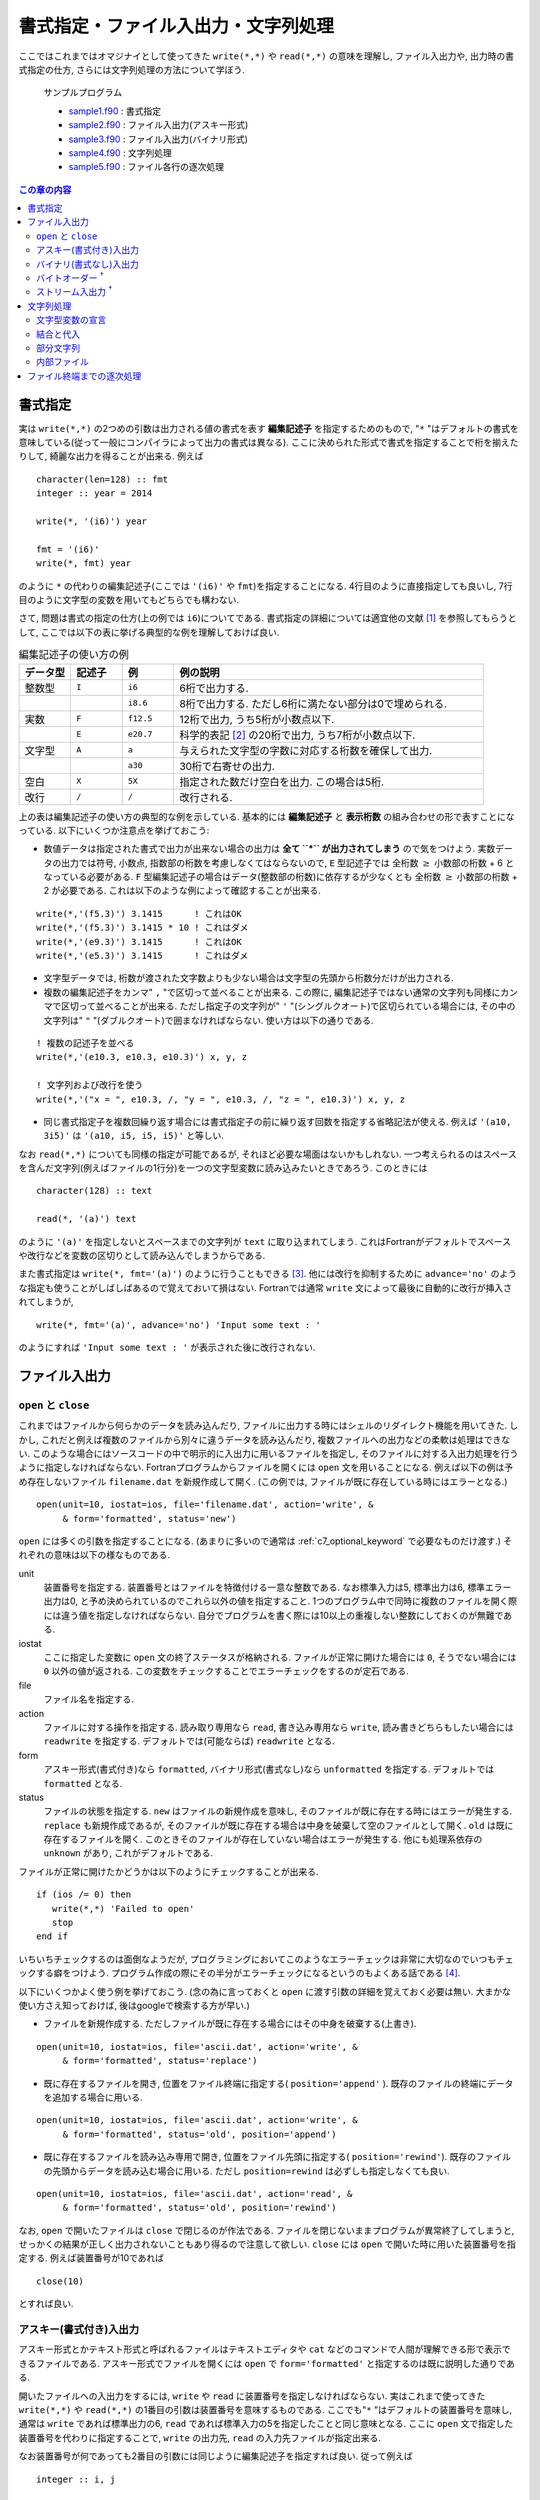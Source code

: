 .. -*- coding: utf-8 -*-

.. highlight:: fortran
  :linenothreshold: 1

====================================
書式指定・ファイル入出力・文字列処理
====================================

.. highlight:: fortran
  :linenothreshold: 1

ここではこれまではオマジナイとして使ってきた ``write(*,*)`` や ``read(*,*)`` の意味を理解し, ファイル入出力や, 出力時の書式指定の仕方, さらには文字列処理の方法について学ぼう.

    サンプルプログラム

    - `sample1.f90 <sample/chap06/sample1.f90>`_ : 書式指定
    - `sample2.f90 <sample/chap06/sample2.f90>`_ : ファイル入出力(アスキー形式)
    - `sample3.f90 <sample/chap06/sample3.f90>`_ : ファイル入出力(バイナリ形式)
    - `sample4.f90 <sample/chap06/sample4.f90>`_ : 文字列処理
    - `sample5.f90 <sample/chap06/sample5.f90>`_ : ファイル各行の逐次処理

.. contents:: この章の内容
    :depth: 2

書式指定
--------

実は ``write(*,*)`` の2つめの引数は出力される値の書式を表す **編集記述子** を指定するためのもので, "``*`` "はデフォルトの書式を意味している(従って一般にコンパイラによって出力の書式は異なる). ここに決められた形式で書式を指定することで桁を揃えたりして, 綺麗な出力を得ることが出来る. 例えば

::

      character(len=128) :: fmt
      integer :: year = 2014

      write(*, '(i6)') year

      fmt = '(i6)'
      write(*, fmt) year

のように ``*`` の代わりの編集記述子(ここでは ``'(i6)'`` や ``fmt``)を指定することになる. 4行目のように直接指定しても良いし, 7行目のように文字型の変数を用いてもどちらでも構わない.

さて, 問題は書式の指定の仕方(上の例では ``i6``)についてである. 書式指定の詳細については適宜他の文献 [#]_ を参照してもらうとして, ここでは以下の表に挙げる典型的な例を理解しておけば良い.

.. tabularcolumns:: |p{0.1 \textwidth}|p{0.1 \textwidth}|p{0.1 \textwidth}|p{0.6 \textwidth}|
.. list-table:: 編集記述子の使い方の例
    :widths: 10, 10, 10, 60
    :header-rows: 1

    * - データ型
      - 記述子
      - 例
      - 例の説明

    * - 整数型
      - ``I``
      - ``i6``
      - 6桁で出力する.

    * -
      -
      - ``i8.6``
      - 8桁で出力する.
        ただし6桁に満たない部分は0で埋められる.

    * - 実数
      - ``F``
      - ``f12.5``
      - 12桁で出力, うち5桁が小数点以下.

    * -
      - ``E``
      - ``e20.7``
      - 科学的表記 [#]_ の20桁で出力, うち7桁が小数点以下.

    * - 文字型
      - ``A``
      - ``a``
      - 与えられた文字型の字数に対応する桁数を確保して出力.

    * -
      -
      - ``a30``
      - 30桁で右寄せの出力.


    * - 空白
      - ``X``
      - ``5X``
      - 指定された数だけ空白を出力. この場合は5桁.

    * - 改行
      - ``/``
      - ``/``
      - 改行される.

上の表は編集記述子の使い方の典型的な例を示している. 基本的には **編集記述子** と **表示桁数** の組み合わせの形で表すことになっている. 以下にいくつか注意点を挙げておこう:

-  数値データは指定された書式で出力が出来ない場合の出力は **全て ``*`` が出力されてしまう** ので気をつけよう. 実数データの出力では符号, 小数点, 指数部の桁数を考慮しなくてはならないので, ``E`` 型記述子では 全桁数 :math:`\geq` 小数部の桁数 + 6 となっている必要がある. ``F`` 型編集記述子の場合はデータ(整数部の桁数)に依存するが少なくとも 全桁数 :math:`\geq` 小数部の桁数 + 2 が必要である. これは以下のような例によって確認することが出来る.

::

      write(*,'(f5.3)') 3.1415      ! これはOK
      write(*,'(f5.3)') 3.1415 * 10 ! これはダメ
      write(*,'(e9.3)') 3.1415      ! これはOK
      write(*,'(e5.3)') 3.1415      ! これはダメ

-  文字型データでは, 桁数が渡された文字数よりも少ない場合は文字型の先頭から桁数分だけが出力される.

-  複数の編集記述子をカンマ" ``,`` "で区切って並べることが出来る. この際に, 編集記述子ではない通常の文字列も同様にカンマで区切って並べることが出来る. ただし指定子の文字列が" ``'`` "(シングルクオート)で区切られている場合には, その中の文字列は" ``"`` "(ダブルクオート)で囲まなければならない. 使い方は以下の通りである.

::

      ! 複数の記述子を並べる
      write(*,'(e10.3, e10.3, e10.3)') x, y, z

      ! 文字列および改行を使う
      write(*,'("x = ", e10.3, /, "y = ", e10.3, /, "z = ", e10.3)') x, y, z

-  同じ書式指定子を複数回繰り返す場合には書式指定子の前に繰り返す回数を指定する省略記法が使える. 例えば ``'(a10, 3i5)'`` は ``'(a10, i5, i5, i5)'`` と等しい.

なお ``read(*,*)`` についても同様の指定が可能であるが, それほど必要な場面はないかもしれない. 一つ考えられるのはスペースを含んだ文字列(例えばファイルの1行分)を一つの文字型変数に読み込みたいときであろう. このときには

::

     character(128) :: text

     read(*, '(a)') text

のように ``'(a)'`` を指定しないとスペースまでの文字列が ``text`` に取り込まれてしまう. これはFortranがデフォルトでスペースや改行などを変数の区切りとして読み込んでしまうからである.

また書式指定は ``write(*, fmt='(a)')`` のように行うこともできる [#]_. 他には改行を抑制するために ``advance='no'`` のような指定も使うことがしばしばあるので覚えておいて損はない. Fortranでは通常 ``write`` 文によって最後に自動的に改行が挿入されてしまうが,

::

      write(*, fmt='(a)', advance='no') 'Input some text : '

のようにすれば ``'Input some text : '`` が表示された後に改行されない.

.. _c6_file_io:

ファイル入出力
--------------

``open`` と ``close``
~~~~~~~~~~~~~~~~~~~~~~~

これまではファイルから何らかのデータを読み込んだり, ファイルに出力する時にはシェルのリダイレクト機能を用いてきた. しかし, これだと例えば複数のファイルから別々に違うデータを読み込んだり, 複数ファイルへの出力などの柔軟は処理はできない. このような場合にはソースコードの中で明示的に入出力に用いるファイルを指定し, そのファイルに対する入出力処理を行うように指定しなければならない. Fortranプログラムからファイルを開くには ``open`` 文を用いることになる. 例えば以下の例は予め存在しないファイル ``filename.dat`` を新規作成して開く. (この例では, ファイルが既に存在している時にはエラーとなる.)

::

      open(unit=10, iostat=ios, file='filename.dat', action='write', &
           & form='formatted', status='new')

``open`` には多くの引数を指定することになる. (あまりに多いので通常は :ref:`c7_optional_keyword` で必要なものだけ渡す.) それぞれの意味は以下の様なものである.

unit
    装置番号を指定する. 装置番号とはファイルを特徴付ける一意な整数である. なお標準入力は5, 標準出力は6, 標準エラー出力は0, と予め決められているのでこれら以外の値を指定すること. 1つのプログラム中で同時に複数のファイルを開く際には違う値を指定しなければならない. 自分でプログラムを書く際には10以上の重複しない整数にしておくのが無難である.

iostat
    ここに指定した変数に ``open`` 文の終了ステータスが格納される. ファイルが正常に開けた場合には ``0``, そうでない場合には ``0`` 以外の値が返される. この変数をチェックすることでエラーチェックをするのが定石である.

file
    ファイル名を指定する.

action
    ファイルに対する操作を指定する. 読み取り専用なら ``read``, 書き込み専用なら ``write``, 読み書きどちらもしたい場合には ``readwrite`` を指定する. デフォルトでは(可能ならば) ``readwrite`` となる.

form
    アスキー形式(書式付き)なら ``formatted``, バイナリ形式(書式なし)なら ``unformatted`` を指定する. デフォルトでは ``formatted`` となる.

status
    ファイルの状態を指定する. ``new`` はファイルの新規作成を意味し, そのファイルが既に存在する時にはエラーが発生する. ``replace`` も新規作成であるが, そのファイルが既に存在する場合は中身を破棄して空のファイルとして開く. ``old`` は既に存在するファイルを開く. このときそのファイルが存在していない場合はエラーが発生する. 他にも処理系依存の ``unknown`` があり, これがデフォルトである.

ファイルが正常に開けたかどうかは以下のようにチェックすることが出来る.

::

      if (ios /= 0) then
         write(*,*) 'Failed to open'
         stop
      end if

いちいちチェックするのは面倒なようだが, プログラミングにおいてこのようなエラーチェックは非常に大切なのでいつもチェックする癖をつけよう. プログラム作成の際にその半分がエラーチェックになるというのもよくある話である [#]_.

以下にいくつかよく使う例を挙げておこう. (念の為に言っておくと ``open`` に渡す引数の詳細を覚えておく必要は無い. 大まかな使い方さえ知っておけば, 後はgoogleで検索する方が早い.)

-  ファイルを新規作成する. ただしファイルが既に存在する場合にはその中身を破棄する(上書き).

::

      open(unit=10, iostat=ios, file='ascii.dat', action='write', &
           & form='formatted', status='replace')

-  既に存在するファイルを開き, 位置をファイル終端に指定する( ``position='append'`` ). 既存のファイルの終端にデータを追加する場合に用いる.

::

      open(unit=10, iostat=ios, file='ascii.dat', action='write', &
           & form='formatted', status='old', position='append')

-  既に存在するファイルを読み込み専用で開き, 位置をファイル先頭に指定する( ``position='rewind'``). 既存のファイルの先頭からデータを読み込む場合に用いる. ただし ``position=rewind`` は必ずしも指定しなくても良い.

::

      open(unit=10, iostat=ios, file='ascii.dat', action='read', &
           & form='formatted', status='old', position='rewind')

なお, ``open`` で開いたファイルは ``close`` で閉じるのが作法である. ファイルを閉じないままプログラムが異常終了してしまうと, せっかくの結果が正しく出力されないこともあり得るので注意して欲しい. ``close`` には ``open`` で開いた時に用いた装置番号を指定する. 例えば装置番号が10であれば

::

      close(10)

とすれば良い.

アスキー(書式付き)入出力
~~~~~~~~~~~~~~~~~~~~~~~~

アスキー形式とかテキスト形式と呼ばれるファイルはテキストエディタや ``cat`` などのコマンドで人間が理解できる形で表示できるファイルである. アスキー形式でファイルを開くには ``open`` で ``form='formatted'`` と指定するのは既に説明した通りである.

開いたファイルへの入出力をするには, ``write`` や ``read`` に装置番号を指定しなければならない. 実はこれまで使ってきた ``write(*,*)`` や ``read(*,*)`` の1番目の引数は装置番号を意味するものである. ここでも"``*`` "はデフォルトの装置番号を意味し, 通常は ``write`` であれば標準出力の6, ``read`` であれば標準入力の5を指定したことと同じ意味となる. ここに ``open`` 文で指定した装置番号を代わりに指定することで, ``write`` の出力先, ``read`` の入力先ファイルが指定出来る.

なお装置番号が何であっても2番目の引数には同じように編集記述子を指定すれば良い. 従って例えば

::

      integer :: i, j

      write(10, *)      i   ! デフォルトの書式
      write(10, '(i6)') j   ! 6桁で出力

などのように出力が出来る.

バイナリ(書式なし)入出力
~~~~~~~~~~~~~~~~~~~~~~~~

バイナリ形式とは一般にテキスト形式以外の人間がそのままでは解釈できない形式のファイルの総称である. アスキー形式での入出力では計算機の内部表現(メモリ上のビット列)を人間に解釈できる形式に逐一変換して入出力を行っている. Fortranでは ``open`` で ``form='unformatted'`` を指定して開いたファイルに対してはこのような変換が行われず, メモリ上のビット列が(ほぼ)そのまま出力されることになる. アスキー形式への変換が行われないため, 編集記述子は指定することは出来ず, ``write(10)``, ``read(20)`` のような形で装置番号のみを指定して入出力を行う.

バイナリ入出力を行うメリットとして, まず高速であることが挙げられる. これはテキスト形式への変換を行わないことに加えて, テキスト形式での入出力に比べてデータ量を少なく抑えることが出来るためである. また内部的に2進数で表されている実数は10進数では正確に表現出来ないことから, 実数型のデータはアスキー形式への変換に伴い情報が失われてしまうが, バイナリ形式での入出力ではこの問題がない.

デメリットは人間の目ではデータの中身が判別出来ないことである. 従って, バイナリで出力されたデータを読み込むにはどのような形式で出力されたのかを予め正確に知っていなければならない. 例えば,

::

      write(10) x
      write(10) y

と出力されたデータを読み込むには

::

      read(10) x
      read(10) y

としなければならないし, 出力が

::

      write(10) x, y

であれば入力は

::

      read(10) x, y

とする必要がある. すなわち ``write`` で指定した変数並びと全く同じ変数並びで ``read`` しなければ正しく読み込みが出来ない. (大変困ったものであるが, :ref:`c6_stream_io` を用いれば少なくともこの問題は生じない .) なお当然であるが, ``x`` や ``y`` は :ref:`c5_array_io` の時と同様に配列でも良い.

また一般には異なる環境で作成したバイナリファイルには互換性が無い.ただし, この問題については多くの場合に対応が可能である(次節参照).

バイトオーダー :sup:`†`
~~~~~~~~~~~~~~~~~~~~~~~~

マルチバイトのデータを計算機のメモリ上に配置する方法のことをバイトオーダーとかエンディアンなどと呼ぶ. 分かりやすい(？)例としてIPアドレスを考えよう. IPアドレスは(IPv4では)4バイトで表され, 192.168.1.0のように1バイトごとに"."で区切って記述するのが一般的である. これをメモリに格納する際に192, 168, 1, 0の順に格納する方法をビッグエンディアン, 逆に0, 1, 168, 192の順に格納する方法をリトルエンディアンと呼んでいる. このバイトオーダーはCPU依存である. Intel系のCPUの場合はリトルエンディアンが採用されているので, 普通のPCを扱っている限りはバイトオーダーを気にする必要は無い. 一方でスーパーコンピューターなどではビッグエンディアンが採用されているCPUも比較的多く, そのような計算機で出力したデータを手元のPCで読み込む際にはバイトオーダーの変換が必要になってくる.

この変換は手動で行うことも出来るが, コンパイラのオプションで自動的に変換を行うように指定することも可能である. 例えばgfortranの場合はコンパイルオプションに ``-fconvert=big-endian`` を用いると, 入出力がビッグエンディアンのバイトオーダーで行われる. 他にも環境変数 ``F_UFMTENDIAN`` を指定することでもバイトオーダーを指定することが出来るようである.

.. _c6_stream_io:

ストリーム入出力 :sup:`†`
~~~~~~~~~~~~~~~~~~~~~~~~~~

Fortranの ``unformatted`` のバイナリデータは一般にはC言語の ``fread``, ``fwrite`` による入出力と互換性が無い. これはFortranは各 ``write`` 文で出力されるデータの前後に余計なデータ(ヘッダーおよびフッター)を付加するためである [#]_. 新しいFortran 2003規格ではストリーム入出力というC言語の ``fread``, ``fwrite`` と同じ(余計なデータを付加しない)読み書きが出来るようになっている. これには以下のように ``access='stream'`` を指定してファイルを開く.

::

      open(unit=10, file='binary.dat', access='stream', form='unformatted')

このように開かれたファイルに対しては

::

      write(10) x, y, z

と

::

      write(10) x
      write(10) y
      write(10) z

では全く同じデータが出力される. このように生成されたデータファイルはC言語の ``fread`` を用いて正常に読み込みが出来るし, また ``fwrite`` で出力したデータもFortranの ``read`` 文で読み込むことが可能である.

文字列処理
----------

文字型変数の宣言
~~~~~~~~~~~~~~~~

文字型変数の宣言は

::

      character(len=長さ) :: 変数名 = 初期化文字列

のように行えば良いことは既に学んだ. ここで指定した文字数に足りない部分はスペースで埋められる. 従って, 例えば長さ10の文字型変数に ``'ABCDE'`` を代入すると, その後ろに空白文字が5文字代入される. 定数の場合は文字型の初期化時には長さを陽に指定しなくても

::

      character(len=*), parameter :: text = 'initialization by this string'

のように ``len=*`` を指定して初期化すると, 自動的に初期化文字列の長さを持った文字型変数となる [#]_.

結合と代入
~~~~~~~~~~

文字型変数は ``//`` 演算子を用いて結合することや, 結合した文字列を他の文字型変数に代入することが出来る. ただしこの際には空白の存在に注意しなければならない. 例えば

::

      character(len=16) :: a, b, c, d

      a = 'This'
      b = 'is'
      c = 'a'
      d = 'pen'

      write(*,*) a // b // c // d

とした場合には, ``a``, ``b``, ``c``, ``d`` のどれも16文字の文字列であるので, 16文字に満たない部分は全て空白で埋められている. 従って ``//`` で結合しても空白は取り除かれずに残ることになり, 実行結果の出力は以下のようになるだろう.

.. code-block:: bash

     This            is              a               pen

文字列の前後の空白文字を除去するには ``trim`` という組み込み関数を用いれば良い. 空白を除去して各文字列間に1文字分ずつ空白を入れて出力するには

::

      write(*, '(a,x,a,x,a,x,a)') trim(a), trim(b), trim(c), trim(d)

などとすれば良い. これによって以下の様な出力が得られる.

.. code-block:: bash

    This is a pen

部分文字列
~~~~~~~~~~

配列の場合には ``a(1:10)`` のように部分配列を用いることが出来た. これと同じことが文字型変数に対しても出来る. 例えば

::

      character(len=64) :: str = 'ABCDEFGHIJKLMNOPQRSTUVWXYZ'

      write(*,*) str(1:1)  ! 'A'
      write(*,*) str(6:10) ! 'FGHIJ'

などのような形である. 例えば, 以下のように特定の文字列の検索を行い, 該当部分だけを取り出すような処理に用いることが出来る.

::

      integer :: i1, i2
      character(len=64) :: str = 'ABCDEFGHIJKLMNOPQRSTUVWXYZ'

      ! XYZと一致する部分文字列を検索し, 開始位置のインデックスを返す
      i1 = index(str, 'XYZ')
      i2 = i1 + len('XYZ')
      write(*,*) str(i1:i2)  ! XYZを出力

ここで組込み関数 ``index(s1, s2)`` は文字列 ``s1`` の中から ``s2`` に一致する部分文字列を検索し, 開始位置のインデックスを返す関数である. 文字列操作に関するその他の組み込み関数については富田・齋藤(2011, 7章)などを参照のこと.

内部ファイル
~~~~~~~~~~~~

プログラム中で必要な文字列のフォーマットを揃えるのには **内部ファイル** と呼ばれる機能を知っていると何かと便利である. これまでに ``write`` の一番目の引数には装置番号を指定することを学んだが, 以下の例では装置番号の代わりに文字型変数 ``str`` が指定されている.

::

      character(len=64) :: str
      integer :: n

      do n = 1, 8
         write(str, '("data",i3.3,".dat")') n
         write(*, '(a)') str
      end do

これによりフォーマットされた文字列が ``str`` に代入される. この例では ``data001.dat``, ``data002.dat``, ... のように連番のファイル名を作成して出力する.

ファイル終端までの逐次処理
--------------------------

文字列処理ではファイルの中身を一行ずつ読み込んで何らかの処理を行うことが多い. 以下のサンプルコードは標準入力から1行ずつ順に読み込み処理をする例である. (従ってリダイレクトによってファイルを与えれば良い). ファイルが終端に達したかどうかを調べるには ``read`` の終了ステータス ``iostat`` を取得すれば良い. 正常に読み込みが実行された時には ``iostat`` が0となり, これが負の場合にはファイルの終端, 正の場合には何らかのエラーが発生したことを意味する. なお, 実際にはこのような処理はシェルスクリプトやPerl, Python, Rubyなどを使って実装する方が圧倒的に簡単である. (何でもかんでもFortranでやろうとするのは無駄が多い.)

::

      integer :: ios
      character(len=128) :: line

      read(*, fmt='(a)', iostat=ios) line

      do while(ios == 0)

        ! lineに何らかの処理をする

        ! 次の行を読み込む
        read(*, fmt='(a)', iostat=ios) line
      end do

----

.. [#]

   高木(2009, 8章)が詳しい.

.. [#]

   科学的表記とは :math:`3 \times 10^{10}` のような表記法のことである. Fortranの出力では ``0.3e+11`` のような形になる.

.. [#]

   このような引数の渡し方はこの後の ``open`` 文などでも出てくる. これは :ref:`c7_optional_keyword` と呼ばれ, これによって関数やサブルーチンに順番を気にすること無く引数を渡すことが出来る.

.. [#]

   書き殴りでその後2度と使わないようなコードの場合はそれほど気にする必要はないかもしれないが.

.. [#]

   ただしこれは慣習的にそうなっているだけで, 標準化されているわけではなく, 完全に処理系依存である. ヘッダーやフッターは4バイトのこともあるし8バイトのこともある. 同じコンパイラであってもオプションで変更することも出来る. ここで扱うストリーム入出力であればバイトオーダーさえ把握していればヘッダーやフッターのことを気にする必要が無い.

.. [#]

   後述の関数やサブルーチンの仮引数でもこの形式が使える.
